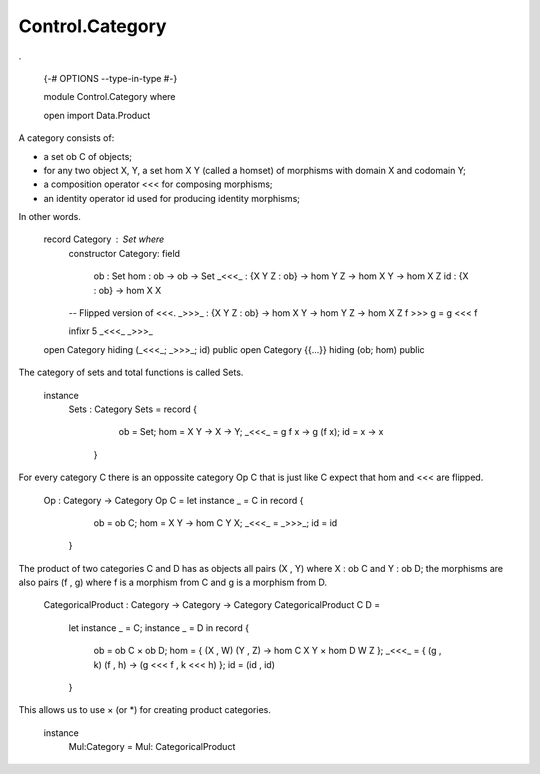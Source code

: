 ****************
Control.Category
****************
.

  {-# OPTIONS --type-in-type #-}

  module Control.Category where

  open import Data.Product

A category consists of:

- a set ob C of objects;
- for any two object X, Y, a set hom X Y (called a homset) of
  morphisms with domain X and codomain Y;
- a composition operator <<< for composing morphisms;
- an identity operator id used for producing identity morphisms;

In other words.

  record Category : Set where
    constructor Category:
    field
      ob : Set
      hom : ob -> ob -> Set
      _<<<_ : {X Y Z : ob} -> hom Y Z -> hom X Y -> hom X Z
      id : {X : ob} -> hom X X

    -- Flipped version of <<<.
    _>>>_ : {X Y Z : ob} -> hom X Y -> hom Y Z -> hom X Z
    f >>> g = g <<< f

    infixr 5 _<<<_ _>>>_

  open Category hiding (_<<<_; _>>>_; id) public
  open Category {{...}} hiding (ob; hom) public

The category of sets and total functions is called Sets.

  instance
    Sets : Category
    Sets = record {
        ob = Set;
        hom = \ X Y -> X -> Y;
        _<<<_ = \ g f x -> g (f x);
        id = \ x -> x
      }

For every category C there is an oppossite category Op C that is just like C expect that hom and <<< are flipped.

  Op : Category -> Category
  Op C = let instance _ = C in record {
      ob = ob C;
      hom = \ X Y -> hom C Y X;
      _<<<_ = _>>>_;
      id = id
    }

The product of two categories C and D has as objects all pairs (X ,
Y) where X : ob C and Y : ob D; the morphisms are also pairs (f ,
g) where f is a morphism from C and g is a morphism from D.

  CategoricalProduct : Category -> Category -> Category
  CategoricalProduct C D =
    let instance _ = C; instance _ = D in
    record {
      ob = ob C × ob D;
      hom = \ { (X , W) (Y , Z) -> hom C X Y × hom D W Z };
      _<<<_ = \ { (g , k) (f , h) -> (g <<< f , k <<< h) };
      id = (id , id)
    }

This allows us to use × (or *) for creating product categories.

  instance
    Mul:Category = Mul: CategoricalProduct
